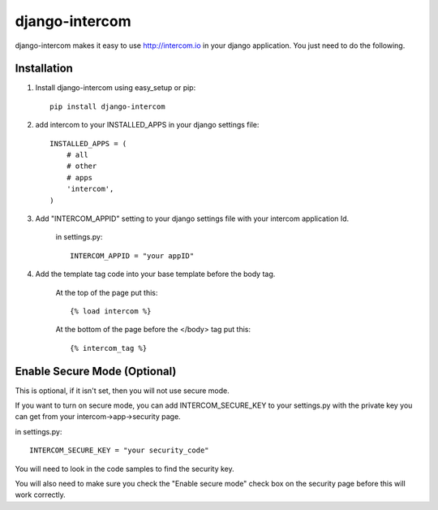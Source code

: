 ===============
django-intercom
===============

django-intercom makes it easy to use http://intercom.io in your django application. You just need to do the following.

Installation
============
1. Install django-intercom using easy_setup or pip::

    pip install django-intercom


2. add intercom to your INSTALLED_APPS in your django settings file::

    INSTALLED_APPS = (
        # all
        # other 
        # apps
        'intercom',
    )

3. Add "INTERCOM_APPID" setting to your django settings file with your intercom application Id.

    in settings.py::

        INTERCOM_APPID = "your appID"

4. Add the template tag code into your base template before the body tag.

    At the top of the page put this::

    {% load intercom %}

    At the bottom of the page before the </body> tag put this::

    {% intercom_tag %}


Enable Secure Mode (Optional)
=============================
This is optional, if it isn't set, then you will not use secure mode.

If you want to turn on secure mode, you can add INTERCOM_SECURE_KEY to your settings.py with the private key you can get from your intercom->app->security page. 

in settings.py::

    INTERCOM_SECURE_KEY = "your security_code"

You will need to look in the code samples to find the security key.

You will also need to make sure you check the "Enable secure mode" check box on the security page before this will work correctly.